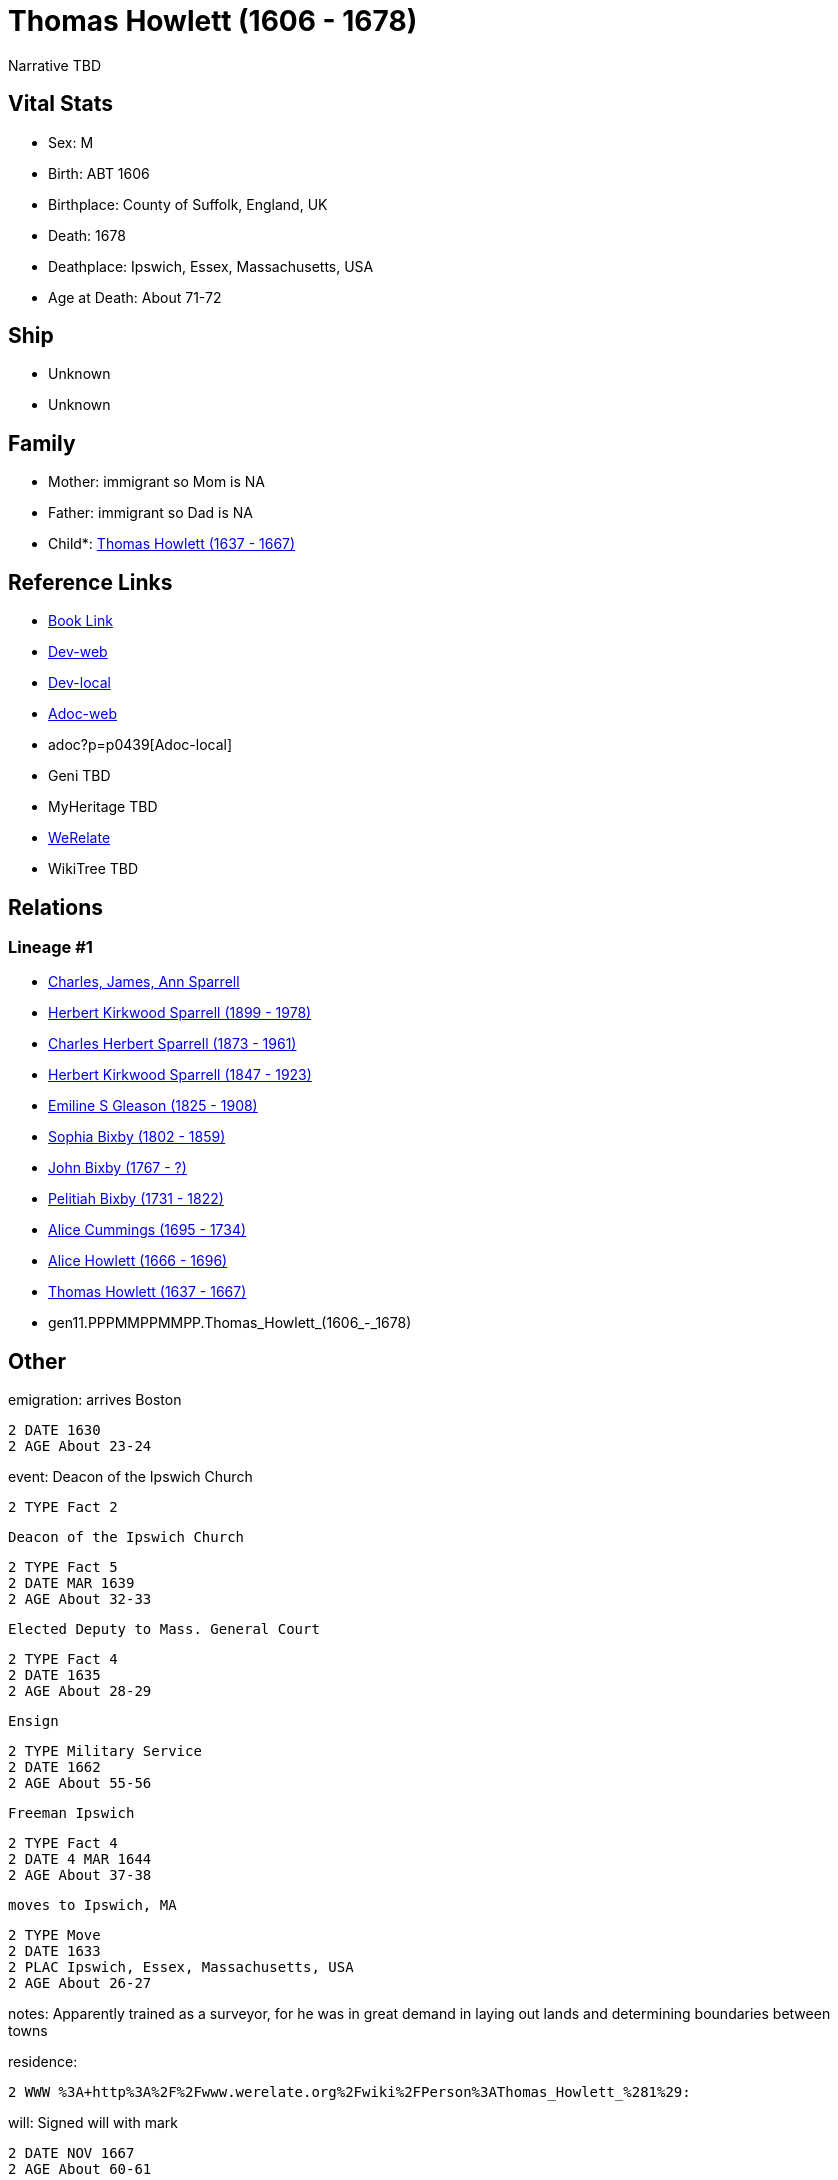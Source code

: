 = Thomas Howlett (1606 - 1678)

Narrative TBD


== Vital Stats


* Sex: M

* Birth: ABT 1606

* Birthplace: County of Suffolk, England, UK

* Death: 1678

* Deathplace: Ipswich, Essex, Massachusetts, USA

* Age at Death: About 71-72



== Ship
* Unknown
* Unknown


== Family
* Mother: immigrant so Mom is NA
* Father: immigrant so Dad is NA
* Child*: https://github.com/sparrell/cfs_ancestors/blob/main/Vol_02_Ships/V2_C5_Ancestors/V2_C5_G10/gen10.PPPMMPPMMP.Thomas_Howlett.adoc[Thomas Howlett (1637 - 1667)]


== Reference Links
* https://github.com/sparrell/cfs_ancestors/blob/main/Vol_02_Ships/V2_C5_Ancestors/V2_C5_G11/gen11.PPPMMPPMMPP.Thomas_Howlett.adoc[Book Link]
* https://cfsjksas.gigalixirapp.com/person?p=p0439[Dev-web]
* http://localhost:4000/person?p=p0439[Dev-local]
* https://cfsjksas.gigalixirapp.com/adoc?p=p0439[Adoc-web]
* adoc?p=p0439[Adoc-local]
* Geni TBD
* MyHeritage TBD
* https://www.werelate.org/wiki/Person:Thomas_Howlett_%281%29[WeRelate]
* WikiTree TBD

== Relations
=== Lineage #1
* https://github.com/spoarrell/cfs_ancestors/tree/main/Vol_02_Ships/V2_C1_Principals/0_intro_principals.adoc[Charles, James, Ann Sparrell]
* https://github.com/sparrell/cfs_ancestors/blob/main/Vol_02_Ships/V2_C5_Ancestors/V2_C5_G1/gen1.P.Herbert_Kirkwood_Sparrell.adoc[Herbert Kirkwood Sparrell (1899 - 1978)]
* https://github.com/sparrell/cfs_ancestors/blob/main/Vol_02_Ships/V2_C5_Ancestors/V2_C5_G2/gen2.PP.Charles_Herbert_Sparrell.adoc[Charles Herbert Sparrell (1873 - 1961)]
* https://github.com/sparrell/cfs_ancestors/blob/main/Vol_02_Ships/V2_C5_Ancestors/V2_C5_G3/gen3.PPP.Herbert_Kirkwood_Sparrell.adoc[Herbert Kirkwood Sparrell (1847 - 1923)]
* https://github.com/sparrell/cfs_ancestors/blob/main/Vol_02_Ships/V2_C5_Ancestors/V2_C5_G4/gen4.PPPM.Emiline_S_Gleason.adoc[Emiline S Gleason (1825 - 1908)]
* https://github.com/sparrell/cfs_ancestors/blob/main/Vol_02_Ships/V2_C5_Ancestors/V2_C5_G5/gen5.PPPMM.Sophia_Bixby.adoc[Sophia Bixby (1802 - 1859)]
* https://github.com/sparrell/cfs_ancestors/blob/main/Vol_02_Ships/V2_C5_Ancestors/V2_C5_G6/gen6.PPPMMP.John_Bixby.adoc[John Bixby (1767 - ?)]
* https://github.com/sparrell/cfs_ancestors/blob/main/Vol_02_Ships/V2_C5_Ancestors/V2_C5_G7/gen7.PPPMMPP.Pelitiah_Bixby.adoc[Pelitiah Bixby (1731 - 1822)]
* https://github.com/sparrell/cfs_ancestors/blob/main/Vol_02_Ships/V2_C5_Ancestors/V2_C5_G8/gen8.PPPMMPPM.Alice_Cummings.adoc[Alice Cummings (1695 - 1734)]
* https://github.com/sparrell/cfs_ancestors/blob/main/Vol_02_Ships/V2_C5_Ancestors/V2_C5_G9/gen9.PPPMMPPMM.Alice_Howlett.adoc[Alice Howlett (1666 - 1696)]
* https://github.com/sparrell/cfs_ancestors/blob/main/Vol_02_Ships/V2_C5_Ancestors/V2_C5_G10/gen10.PPPMMPPMMP.Thomas_Howlett.adoc[Thomas Howlett (1637 - 1667)]
* gen11.PPPMMPPMMPP.Thomas_Howlett_(1606_-_1678)


== Other
emigration:  arrives Boston
----
2 DATE 1630
2 AGE About 23-24
----

event:  Deacon of the Ipswich Church
----
2 TYPE Fact 2
----
 Deacon of the Ipswich Church
----
2 TYPE Fact 5
2 DATE MAR 1639
2 AGE About 32-33
----
 Elected Deputy to Mass. General Court
----
2 TYPE Fact 4
2 DATE 1635
2 AGE About 28-29
----
 Ensign
----
2 TYPE Military Service
2 DATE 1662
2 AGE About 55-56
----
 Freeman Ipswich
----
2 TYPE Fact 4
2 DATE 4 MAR 1644
2 AGE About 37-38
----
 moves to Ipswich, MA
----
2 TYPE Move
2 DATE 1633
2 PLAC Ipswich, Essex, Massachusetts, USA
2 AGE About 26-27
----

notes: Apparently trained as a surveyor, for he was in great demand in laying out lands and determining boundaries between towns

residence: 
----
2 WWW %3A+http%3A%2F%2Fwww.werelate.org%2Fwiki%2FPerson%3AThomas_Howlett_%281%29:
----

will: Signed will with mark
----
2 DATE NOV 1667
2 AGE About 60-61
----


== Sources

